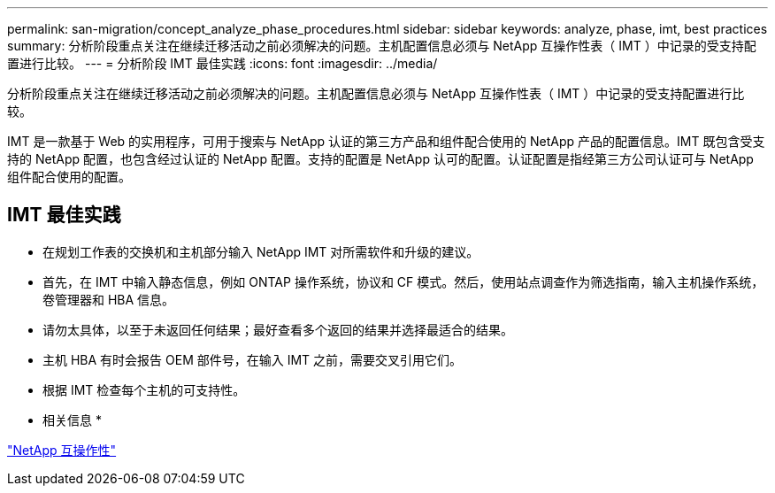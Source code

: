 ---
permalink: san-migration/concept_analyze_phase_procedures.html 
sidebar: sidebar 
keywords: analyze, phase, imt, best practices 
summary: 分析阶段重点关注在继续迁移活动之前必须解决的问题。主机配置信息必须与 NetApp 互操作性表（ IMT ）中记录的受支持配置进行比较。 
---
= 分析阶段 IMT 最佳实践
:icons: font
:imagesdir: ../media/


[role="lead"]
分析阶段重点关注在继续迁移活动之前必须解决的问题。主机配置信息必须与 NetApp 互操作性表（ IMT ）中记录的受支持配置进行比较。

IMT 是一款基于 Web 的实用程序，可用于搜索与 NetApp 认证的第三方产品和组件配合使用的 NetApp 产品的配置信息。IMT 既包含受支持的 NetApp 配置，也包含经过认证的 NetApp 配置。支持的配置是 NetApp 认可的配置。认证配置是指经第三方公司认证可与 NetApp 组件配合使用的配置。



== IMT 最佳实践

* 在规划工作表的交换机和主机部分输入 NetApp IMT 对所需软件和升级的建议。
* 首先，在 IMT 中输入静态信息，例如 ONTAP 操作系统，协议和 CF 模式。然后，使用站点调查作为筛选指南，输入主机操作系统，卷管理器和 HBA 信息。
* 请勿太具体，以至于未返回任何结果；最好查看多个返回的结果并选择最适合的结果。
* 主机 HBA 有时会报告 OEM 部件号，在输入 IMT 之前，需要交叉引用它们。
* 根据 IMT 检查每个主机的可支持性。


* 相关信息 *

https://mysupport.netapp.com/NOW/products/interoperability["NetApp 互操作性"]
